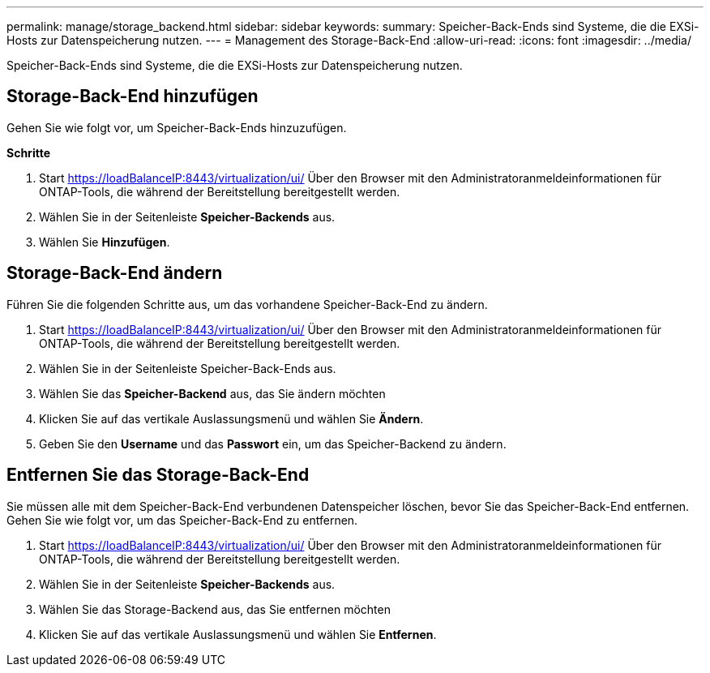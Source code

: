 ---
permalink: manage/storage_backend.html 
sidebar: sidebar 
keywords:  
summary: Speicher-Back-Ends sind Systeme, die die EXSi-Hosts zur Datenspeicherung nutzen. 
---
= Management des Storage-Back-End
:allow-uri-read: 
:icons: font
:imagesdir: ../media/


[role="lead"]
Speicher-Back-Ends sind Systeme, die die EXSi-Hosts zur Datenspeicherung nutzen.



== Storage-Back-End hinzufügen

Gehen Sie wie folgt vor, um Speicher-Back-Ends hinzuzufügen.

*Schritte*

. Start https://loadBalanceIP:8443/virtualization/ui/[] Über den Browser mit den Administratoranmeldeinformationen für ONTAP-Tools, die während der Bereitstellung bereitgestellt werden.
. Wählen Sie in der Seitenleiste *Speicher-Backends* aus.
. Wählen Sie *Hinzufügen*.




== Storage-Back-End ändern

Führen Sie die folgenden Schritte aus, um das vorhandene Speicher-Back-End zu ändern.

. Start https://loadBalanceIP:8443/virtualization/ui/[] Über den Browser mit den Administratoranmeldeinformationen für ONTAP-Tools, die während der Bereitstellung bereitgestellt werden.
. Wählen Sie in der Seitenleiste Speicher-Back-Ends aus.
. Wählen Sie das *Speicher-Backend* aus, das Sie ändern möchten
. Klicken Sie auf das vertikale Auslassungsmenü und wählen Sie *Ändern*.
. Geben Sie den *Username* und das *Passwort* ein, um das Speicher-Backend zu ändern.




== Entfernen Sie das Storage-Back-End

Sie müssen alle mit dem Speicher-Back-End verbundenen Datenspeicher löschen, bevor Sie das Speicher-Back-End entfernen.
Gehen Sie wie folgt vor, um das Speicher-Back-End zu entfernen.

. Start https://loadBalanceIP:8443/virtualization/ui/[] Über den Browser mit den Administratoranmeldeinformationen für ONTAP-Tools, die während der Bereitstellung bereitgestellt werden.
. Wählen Sie in der Seitenleiste *Speicher-Backends* aus.
. Wählen Sie das Storage-Backend aus, das Sie entfernen möchten
. Klicken Sie auf das vertikale Auslassungsmenü und wählen Sie *Entfernen*.

